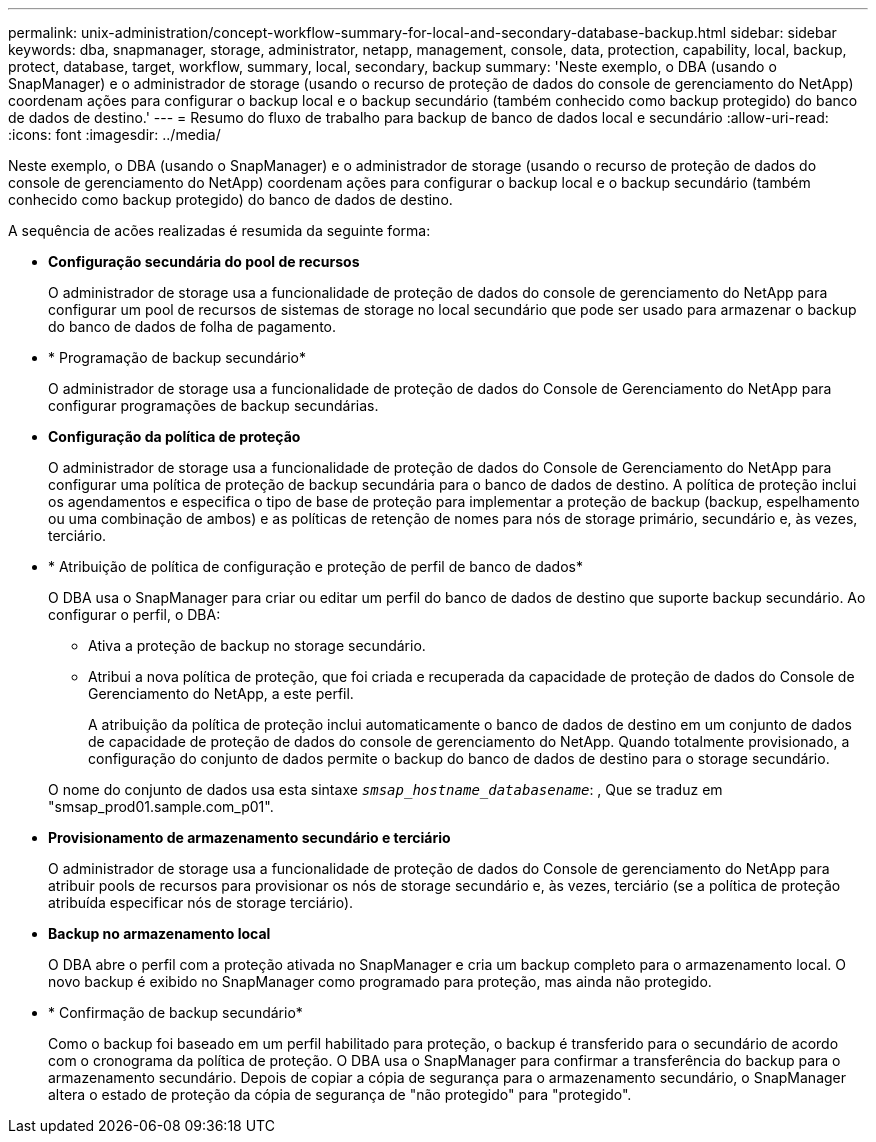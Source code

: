 ---
permalink: unix-administration/concept-workflow-summary-for-local-and-secondary-database-backup.html 
sidebar: sidebar 
keywords: dba, snapmanager, storage, administrator, netapp, management, console, data, protection, capability, local, backup, protect, database, target, workflow, summary, local, secondary, backup 
summary: 'Neste exemplo, o DBA (usando o SnapManager) e o administrador de storage (usando o recurso de proteção de dados do console de gerenciamento do NetApp) coordenam ações para configurar o backup local e o backup secundário (também conhecido como backup protegido) do banco de dados de destino.' 
---
= Resumo do fluxo de trabalho para backup de banco de dados local e secundário
:allow-uri-read: 
:icons: font
:imagesdir: ../media/


[role="lead"]
Neste exemplo, o DBA (usando o SnapManager) e o administrador de storage (usando o recurso de proteção de dados do console de gerenciamento do NetApp) coordenam ações para configurar o backup local e o backup secundário (também conhecido como backup protegido) do banco de dados de destino.

A sequência de acões realizadas é resumida da seguinte forma:

* *Configuração secundária do pool de recursos*
+
O administrador de storage usa a funcionalidade de proteção de dados do console de gerenciamento do NetApp para configurar um pool de recursos de sistemas de storage no local secundário que pode ser usado para armazenar o backup do banco de dados de folha de pagamento.

* * Programação de backup secundário*
+
O administrador de storage usa a funcionalidade de proteção de dados do Console de Gerenciamento do NetApp para configurar programações de backup secundárias.

* *Configuração da política de proteção*
+
O administrador de storage usa a funcionalidade de proteção de dados do Console de Gerenciamento do NetApp para configurar uma política de proteção de backup secundária para o banco de dados de destino. A política de proteção inclui os agendamentos e especifica o tipo de base de proteção para implementar a proteção de backup (backup, espelhamento ou uma combinação de ambos) e as políticas de retenção de nomes para nós de storage primário, secundário e, às vezes, terciário.

* * Atribuição de política de configuração e proteção de perfil de banco de dados*
+
O DBA usa o SnapManager para criar ou editar um perfil do banco de dados de destino que suporte backup secundário. Ao configurar o perfil, o DBA:

+
** Ativa a proteção de backup no storage secundário.
** Atribui a nova política de proteção, que foi criada e recuperada da capacidade de proteção de dados do Console de Gerenciamento do NetApp, a este perfil.
+
A atribuição da política de proteção inclui automaticamente o banco de dados de destino em um conjunto de dados de capacidade de proteção de dados do console de gerenciamento do NetApp. Quando totalmente provisionado, a configuração do conjunto de dados permite o backup do banco de dados de destino para o storage secundário.

+
O nome do conjunto de dados usa esta sintaxe `_smsap_hostname_databasename_`: , Que se traduz em "smsap_prod01.sample.com_p01".



* *Provisionamento de armazenamento secundário e terciário*
+
O administrador de storage usa a funcionalidade de proteção de dados do Console de gerenciamento do NetApp para atribuir pools de recursos para provisionar os nós de storage secundário e, às vezes, terciário (se a política de proteção atribuída especificar nós de storage terciário).

* *Backup no armazenamento local*
+
O DBA abre o perfil com a proteção ativada no SnapManager e cria um backup completo para o armazenamento local. O novo backup é exibido no SnapManager como programado para proteção, mas ainda não protegido.

* * Confirmação de backup secundário*
+
Como o backup foi baseado em um perfil habilitado para proteção, o backup é transferido para o secundário de acordo com o cronograma da política de proteção. O DBA usa o SnapManager para confirmar a transferência do backup para o armazenamento secundário. Depois de copiar a cópia de segurança para o armazenamento secundário, o SnapManager altera o estado de proteção da cópia de segurança de "não protegido" para "protegido".


